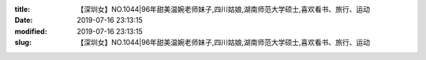 
:title: 【深圳女】NO.1044|96年甜美温婉老师妹子,四川姑娘,湖南师范大学硕士,喜欢看书、旅行、运动
:date: 2019-07-16 23:13:15
:modified: 2019-07-16 23:13:15
:slug: 【深圳女】NO.1044|96年甜美温婉老师妹子,四川姑娘,湖南师范大学硕士,喜欢看书、旅行、运动


.. raw:: html
    :file: html/【深圳女】NO.1044|96年甜美温婉老师妹子,四川姑娘,湖南师范大学硕士,喜欢看书、旅行、运动.html
